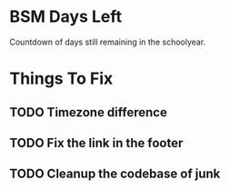 * BSM Days Left
Countdown of days still remaining in the schoolyear.

* Things To Fix
** TODO Timezone difference
** TODO Fix the link in the footer
** TODO Cleanup the codebase of junk
